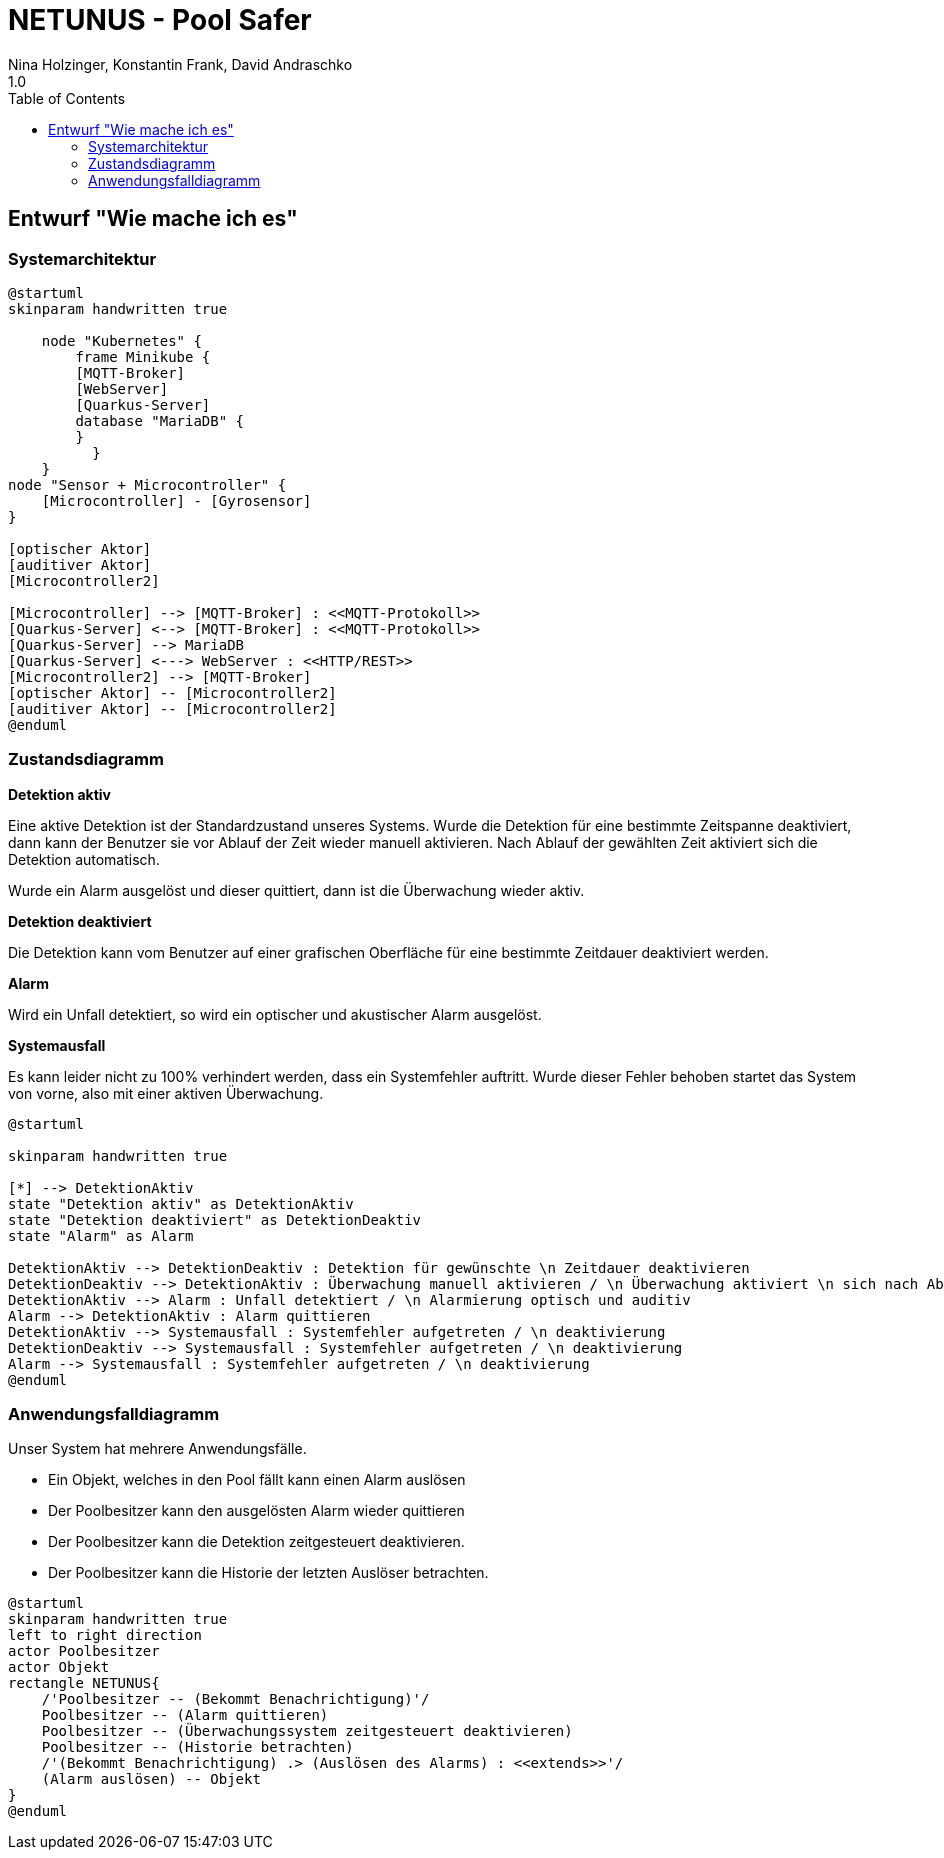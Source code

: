 = NETUNUS - Pool Safer
Nina Holzinger, Konstantin Frank, David Andraschko
1.0
:sourcedir: ../src/main/java
:icons: font
:toc: left

== Entwurf "Wie mache ich es"

=== Systemarchitektur

[plantuml]
----
@startuml
skinparam handwritten true

    node "Kubernetes" {
        frame Minikube {
        [MQTT-Broker]
        [WebServer]
        [Quarkus-Server]
        database "MariaDB" {
        }
          }
    }
node "Sensor + Microcontroller" {
    [Microcontroller] - [Gyrosensor]
}

[optischer Aktor]
[auditiver Aktor]
[Microcontroller2]

[Microcontroller] --> [MQTT-Broker] : <<MQTT-Protokoll>>
[Quarkus-Server] <--> [MQTT-Broker] : <<MQTT-Protokoll>>
[Quarkus-Server] --> MariaDB
[Quarkus-Server] <---> WebServer : <<HTTP/REST>>
[Microcontroller2] --> [MQTT-Broker]
[optischer Aktor] -- [Microcontroller2]
[auditiver Aktor] -- [Microcontroller2]
@enduml
----

=== Zustandsdiagramm


////
Das Zustandsdiagramm beschreibt das Verhalten unseres Systems. Es wird in Kürze wieder auf
den neuesten Stand gebracht. Die meisten Zustände sind aber noch aktuell.

Der Standardzustand ist eine aktive Detektion. Fällt ein Objekt in den Pool, so wird
eine optische und auditive Alarmierung ausgelöst. Dieser Alarm muss dann manuell wieder
quittiert werden.

Will der Benutzer zum Beispiel schwimmen gehen, dann kann die Detektion deaktiviert
werden. Es können auch Systemfehler auftreten, die zu einem
Systemausfall führen können.
////

*Detektion aktiv*

Eine aktive Detektion ist der Standardzustand unseres Systems. Wurde die Detektion
für eine bestimmte Zeitspanne deaktiviert, dann kann der Benutzer sie vor Ablauf der Zeit
wieder manuell aktivieren. Nach Ablauf der gewählten Zeit aktiviert sich die Detektion automatisch.

Wurde ein Alarm ausgelöst und dieser quittiert, dann ist die Überwachung wieder aktiv.

*Detektion deaktiviert*

Die Detektion kann vom Benutzer auf einer grafischen Oberfläche für eine bestimmte Zeitdauer
deaktiviert werden.

*Alarm*

Wird ein Unfall detektiert, so wird ein optischer und akustischer Alarm ausgelöst.

*Systemausfall*

Es kann leider nicht zu 100% verhindert werden, dass ein Systemfehler auftritt.
Wurde dieser Fehler behoben startet das System von vorne, also mit einer aktiven Überwachung.





[plantuml]
----
@startuml

skinparam handwritten true

[*] --> DetektionAktiv
state "Detektion aktiv" as DetektionAktiv
state "Detektion deaktiviert" as DetektionDeaktiv
state "Alarm" as Alarm

DetektionAktiv --> DetektionDeaktiv : Detektion für gewünschte \n Zeitdauer deaktivieren
DetektionDeaktiv --> DetektionAktiv : Überwachung manuell aktivieren / \n Überwachung aktiviert \n sich nach Ablauf der \n Zeit automatisch
DetektionAktiv --> Alarm : Unfall detektiert / \n Alarmierung optisch und auditiv
Alarm --> DetektionAktiv : Alarm quittieren
DetektionAktiv --> Systemausfall : Systemfehler aufgetreten / \n deaktivierung
DetektionDeaktiv --> Systemausfall : Systemfehler aufgetreten / \n deaktivierung
Alarm --> Systemausfall : Systemfehler aufgetreten / \n deaktivierung
@enduml
----

=== Anwendungsfalldiagramm

Unser System hat mehrere Anwendungsfälle.

* Ein Objekt, welches in den Pool fällt kann einen Alarm auslösen
* Der Poolbesitzer kann den ausgelösten Alarm wieder quittieren
* Der Poolbesitzer kann die Detektion zeitgesteuert deaktivieren.
* Der Poolbesitzer kann die Historie der letzten Auslöser betrachten.

[plantuml]
----
@startuml
skinparam handwritten true
left to right direction
actor Poolbesitzer
actor Objekt
rectangle NETUNUS{
    /'Poolbesitzer -- (Bekommt Benachrichtigung)'/
    Poolbesitzer -- (Alarm quittieren)
    Poolbesitzer -- (Überwachungssystem zeitgesteuert deaktivieren)
    Poolbesitzer -- (Historie betrachten)
    /'(Bekommt Benachrichtigung) .> (Auslösen des Alarms) : <<extends>>'/
    (Alarm auslösen) -- Objekt
}
@enduml
----


////
=== Youtrack-Diagram-Sprints
image::youtrack-diagram-sprints.png[Youtrack-Diagram-Sprints]

=== Youtrack-Diagram-Epic
image::youtrack-diagram-epic.png[Youtrack-Diagram-Epic]////


